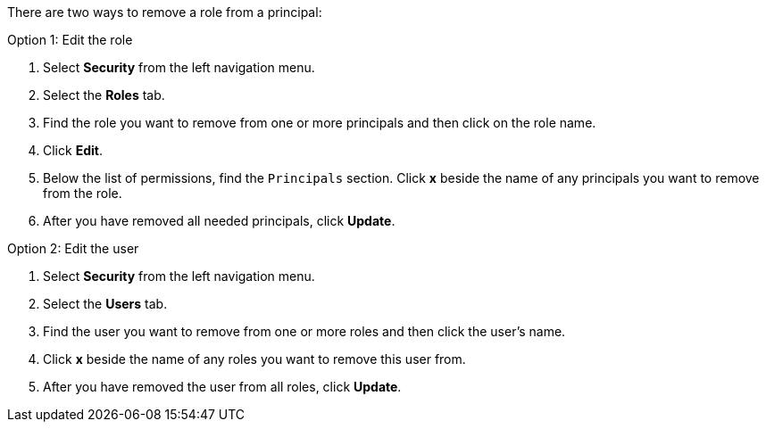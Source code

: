 There are two ways to remove a role from a principal:

Option 1: Edit the role

1. Select *Security* from the left navigation menu.

2. Select the *Roles* tab.

3. Find the role you want to remove from one or more principals and then click on the role name.

4. Click *Edit*.

5. Below the list of permissions, find the `Principals` section. Click *x* beside the name of any principals you want to remove from the role.

6. After you have removed all needed principals, click *Update*.

Option 2: Edit the user

1. Select *Security* from the left navigation menu.

2. Select the *Users* tab.

3. Find the user you want to remove from one or more roles and then click the user's name.

4. Click *x* beside the name of any roles you want to remove this user from.

5. After you have removed the user from all roles, click *Update*.